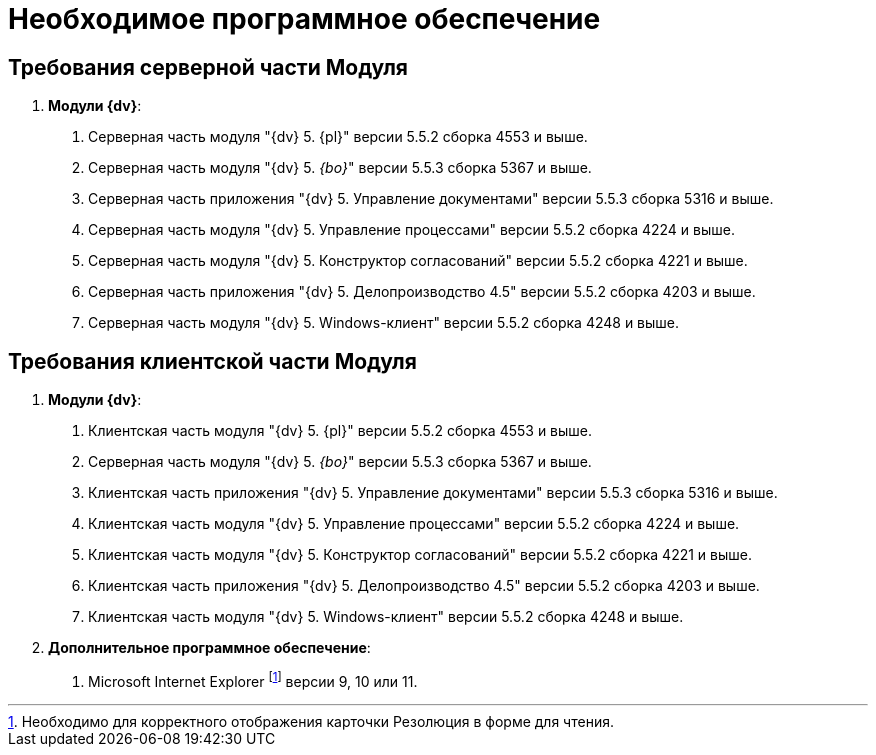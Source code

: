 = Необходимое программное обеспечение

== Требования серверной части Модуля

[arabic]
. *Модули {dv}*:
[arabic]
.. Серверная часть модуля "{dv} 5. {pl}" версии 5.5.2 сборка 4553 и выше.
.. Серверная часть модуля "{dv} 5. _{bo}_" версии 5.5.3 сборка 5367 и выше.
.. Серверная часть приложения "{dv} 5. Управление документами" версии 5.5.3 сборка 5316 и выше.
.. Серверная часть модуля "{dv} 5. Управление процессами" версии 5.5.2 сборка 4224 и выше.
.. Серверная часть модуля "{dv} 5. Конструктор согласований" версии 5.5.2 сборка 4221 и выше.
.. Серверная часть приложения "{dv} 5. Делопроизводство 4.5" версии 5.5.2 сборка 4203 и выше.
.. Серверная часть модуля "{dv} 5. Windows-клиент" версии 5.5.2 сборка 4248 и выше.

== Требования клиентской части Модуля

[arabic]
. *Модули {dv}*:
[arabic]
.. Клиентская часть модуля "{dv} 5. {pl}" версии 5.5.2 сборка 4553 и выше.
.. Серверная часть модуля "{dv} 5. _{bo}_" версии 5.5.3 сборка 5367 и выше.
.. Клиентская часть приложения "{dv} 5. Управление документами" версии 5.5.3 сборка 5316 и выше.
.. Клиентская часть модуля "{dv} 5. Управление процессами" версии 5.5.2 сборка 4224 и выше.
.. Клиентская часть модуля "{dv} 5. Конструктор согласований" версии 5.5.2 сборка 4221 и выше.
.. Клиентская часть приложения "{dv} 5. Делопроизводство 4.5" версии 5.5.2 сборка 4203 и выше.
.. Клиентская часть модуля "{dv} 5. Windows-клиент" версии 5.5.2 сборка 4248 и выше.
. *Дополнительное программное обеспечение*:
[arabic]
.. Microsoft Internet Explorer footnote:[Необходимо для корректного отображения карточки Резолюция в форме для чтения.] версии 9, 10 или 11.
